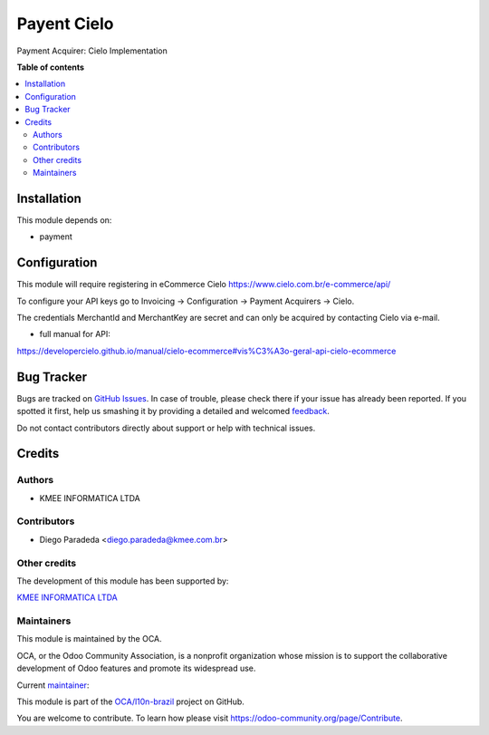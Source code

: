 ============
Payent Cielo
============

.. !!!!!!!!!!!!!!!!!!!!!!!!!!!!!!!!!!!!!!!!!!!!!!!!!!!!
   !! This file is generated by oca-gen-addon-readme !!
   !! changes will be overwritten.                   !!
   !!!!!!!!!!!!!!!!!!!!!!!!!!!!!!!!!!!!!!!!!!!!!!!!!!!!

.. |badge1| image:: https://img.shields.io/badge/maturity-Beta-yellow.png
    :target: https://odoo-community.org/page/development-status
    :alt: Beta
.. |badge2| image:: https://img.shields.io/badge/licence-AGPL--3-blue.png
    :target: http://www.gnu.org/licenses/agpl-3.0-standalone.html
    :alt: License: AGPL-3
.. |badge3| image:: https://img.shields.io/badge/github-OCA%2Fl10n--brazil-lightgray.png?logo=github
    :target: https://github.com/OCA/l10n-brazil/tree/12.0/payment_cielo
    :alt: OCA/l10n-brazil
.. |badge4| image:: https://img.shields.io/badge/weblate-Translate%20me-F47D42.png
    :target: https://translation.odoo-community.org/projects/l10n-brazil-12-0/l10n-brazil-12-0-payment_cielo
    :alt: Translate me on Weblate
.. |badge5| image:: https://img.shields.io/badge/runbot-Try%20me-875A7B.png
    :target: https://runbot.odoo-community.org/runbot/124/12.0
    :alt: Try me on Runbot

|badge1| |badge2| |badge3| |badge4| |badge5| 

Payment Acquirer: Cielo Implementation

**Table of contents**

.. contents::
   :local:

Installation
============

This module depends on:

* payment

Configuration
=============

This module will require registering in eCommerce Cielo https://www.cielo.com.br/e-commerce/api/

To configure your API keys go to Invoicing -> Configuration -> Payment Acquirers -> Cielo.

The credentials MerchantId and MerchantKey are secret and can only be acquired by contacting Cielo via e-mail.


* full manual for API:

https://developercielo.github.io/manual/cielo-ecommerce#vis%C3%A3o-geral-api-cielo-ecommerce

Bug Tracker
===========

Bugs are tracked on `GitHub Issues <https://github.com/OCA/l10n-brazil/issues>`_.
In case of trouble, please check there if your issue has already been reported.
If you spotted it first, help us smashing it by providing a detailed and welcomed
`feedback <https://github.com/OCA/l10n-brazil/issues/new?body=module:%20payment_cielo%0Aversion:%2012.0%0A%0A**Steps%20to%20reproduce**%0A-%20...%0A%0A**Current%20behavior**%0A%0A**Expected%20behavior**>`_.

Do not contact contributors directly about support or help with technical issues.

Credits
=======

Authors
~~~~~~~

* KMEE INFORMATICA LTDA

Contributors
~~~~~~~~~~~~

* Diego Paradeda <diego.paradeda@kmee.com.br>

Other credits
~~~~~~~~~~~~~

The development of this module has been supported by:

`KMEE INFORMATICA LTDA <https:/www.kmee.com.br>`__

Maintainers
~~~~~~~~~~~

This module is maintained by the OCA.

.. image:: https://odoo-community.org/logo.png
   :alt: Odoo Community Association
   :target: https://odoo-community.org

OCA, or the Odoo Community Association, is a nonprofit organization whose
mission is to support the collaborative development of Odoo features and
promote its widespread use.

.. |maintainer-DiegoParadeda| image:: https://github.com/DiegoParadeda.png?size=40px
    :target: https://github.com/DiegoParadeda
    :alt: DiegoParadeda

Current `maintainer <https://odoo-community.org/page/maintainer-role>`__:

|maintainer-DiegoParadeda| 

This module is part of the `OCA/l10n-brazil <https://github.com/OCA/l10n-brazil/tree/12.0/payment_cielo>`_ project on GitHub.

You are welcome to contribute. To learn how please visit https://odoo-community.org/page/Contribute.
